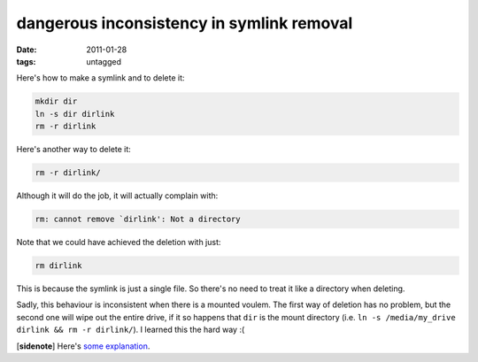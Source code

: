 dangerous inconsistency in symlink removal
==========================================

:date: 2011-01-28
:tags: untagged



Here's how to make a symlink and to delete it:

.. code-block:: sh

    mkdir dir
    ln -s dir dirlink
    rm -r dirlink

Here's another way to delete it:

.. code-block:: sh

    rm -r dirlink/

Although it will do the job, it will actually complain with:

.. code-block:: sh

    rm: cannot remove `dirlink': Not a directory

Note that we could have achieved the deletion with just:

.. code-block:: sh

    rm dirlink

This is because the symlink is just a single file. So there's no need to
treat it like a directory when deleting.

Sadly, this behaviour is inconsistent when there is a mounted voulem.
The first way of deletion has no problem, but the second one will wipe
out the entire drive, if it so happens that ``dir`` is the mount
directory (i.e. ``ln -s /media/my_drive dirlink && rm -r dirlink/``). I
learned this the hard way :(

[**sidenote**] Here's `some explanation`_.

.. _some explanation: http://unix.stackexchange.com/q/6618/688
